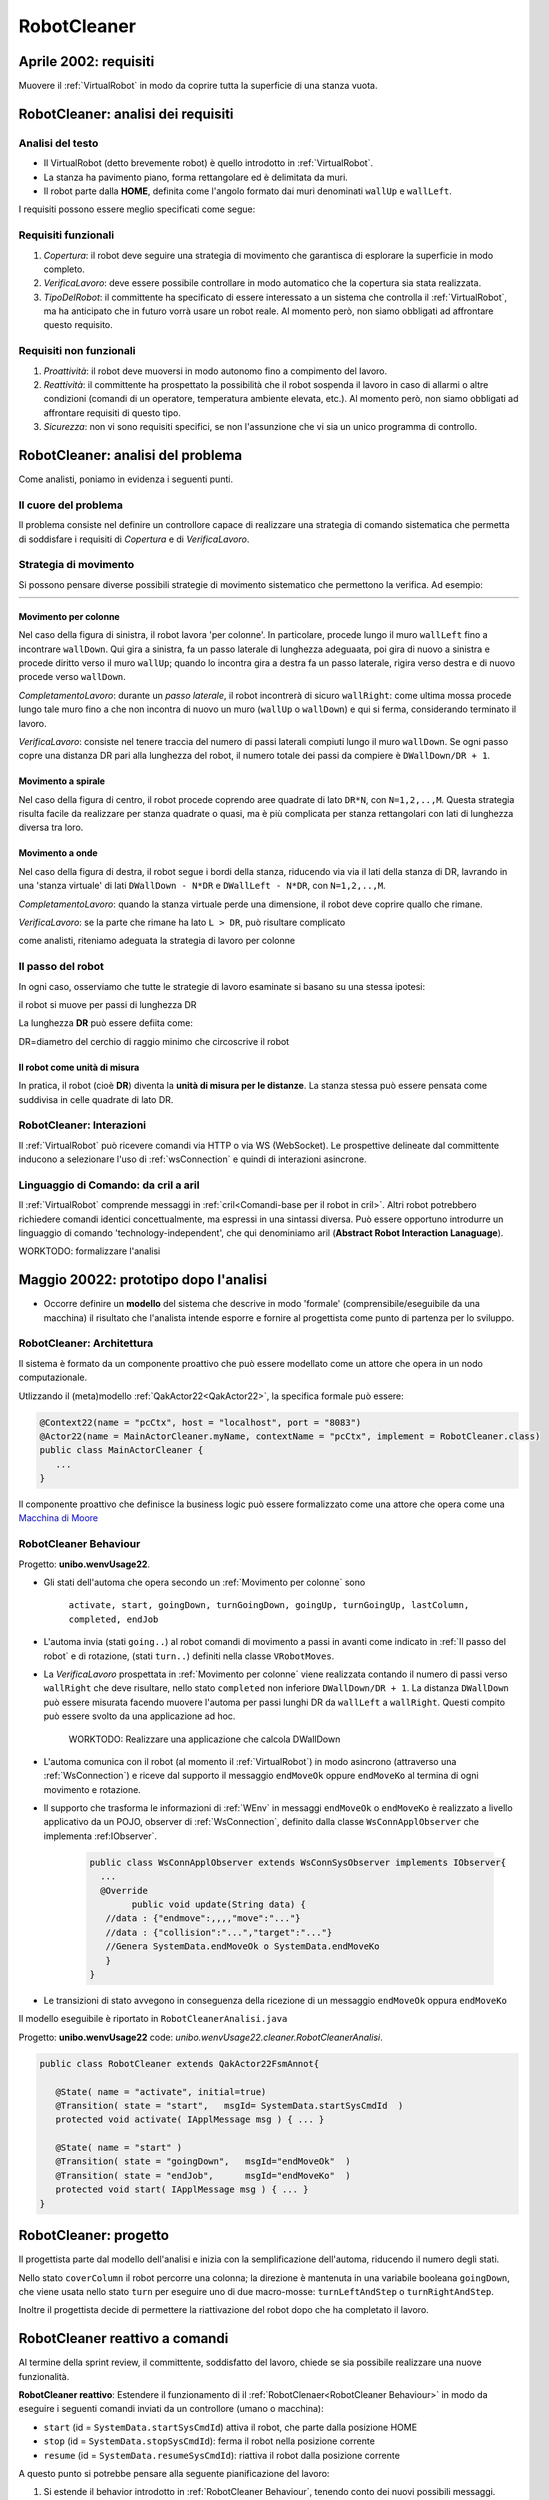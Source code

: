 .. role:: red 
.. role:: blue 
.. role:: remark
.. role:: worktodo


.. _visione olistica: https://it.wikipedia.org/wiki/Olismo
.. _Macchina di Moore: https://it.wikipedia.org/wiki/Macchina_di_Moore

==============================
RobotCleaner
==============================



-------------------------------------------
Aprile 2002: requisiti
-------------------------------------------
Muovere il :ref:`VirtualRobot` in modo da coprire tutta la superficie di una stanza vuota.


-------------------------------------------
RobotCleaner: analisi dei requisiti
-------------------------------------------

+++++++++++++++++++++++++++++++
Analisi del testo
+++++++++++++++++++++++++++++++

- Il VirtualRobot (detto brevemente robot) è quello introdotto in :ref:`VirtualRobot`.
- La stanza ha pavimento piano, forma rettangolare ed è delimitata da muri.
- Il robot parte dalla **HOME**, definita come l'angolo formato dai muri denominati ``wallUp`` e  ``wallLeft``.

I requisiti possono essere meglio specificati come segue:
 
+++++++++++++++++++++++++++++++
Requisiti funzionali
+++++++++++++++++++++++++++++++

#. *Copertura*: il robot deve seguire una strategia di movimento che garantisca di 
   esplorare la superficie in modo completo.
#. *VerificaLavoro*: deve essere possibile controllare in modo automatico che la copertura sia stata realizzata.
#. *TipoDelRobot*: il committente ha specificato di essere interessato a un sistema che 
   controlla il :ref:`VirtualRobot`, ma ha anticipato che in futuro vorrà usare un robot reale.
   Al momento però, non siamo obbligati ad affrontare questo requisito.

+++++++++++++++++++++++++++++++
Requisiti non funzionali
+++++++++++++++++++++++++++++++

#. *Proattività*: il robot deve muoversi in modo autonomo fino a compimento del lavoro.
#. *Reattività*: il committente ha prospettato la possibilità che il robot sospenda il lavoro
   in caso di allarmi o altre condizioni (comandi di un operatore, temperatura ambiente elevata, etc.).
   Al momento però, non siamo obbligati ad affrontare requisiti di questo tipo.
#. *Sicurezza*: non vi sono requisiti specifici, se non l'assunzione che vi sia un unico programma di controllo.

-------------------------------------------
RobotCleaner: analisi del problema
-------------------------------------------

Come analisti, poniamo in evidenza i seguenti punti.

+++++++++++++++++++++++++++++++
Il cuore del problema
+++++++++++++++++++++++++++++++

Il problema consiste nel definire un controllore capace di realizzare una strategia di comando sistematica
che permetta di soddisfare i requisiti di *Copertura* e di  *VerificaLavoro*.

+++++++++++++++++++++++++++++++
Strategia di movimento
+++++++++++++++++++++++++++++++

Si possono pensare diverse possibili strategie di movimento sistematico che permettono la verifica.
Ad esempio:

.. list-table:: 
  :widths: 33,33,33
  :width: 100%

  * - .. image::  ./_static/img/VirtualRobot/columnMove.PNG
         :align: center 
         :width: 80%

    - .. image::  ./_static/img/VirtualRobot/spiralmove0.PNG
         :align: center 
         :width: 80%
    
    - .. image::  ./_static/img/VirtualRobot/OndeConcentriche.PNG
         :align: center 
         :width: 80%


 

%%%%%%%%%%%%%%%%%%%%%%%%%%%%%%%
Movimento per colonne
%%%%%%%%%%%%%%%%%%%%%%%%%%%%%%%

Nel caso della figura di sinistra, il robot lavora 'per colonne'. In particolare,
procede lungo il muro ``wallLeft``  fino a incontrare ``wallDown``. Qui gira a sinistra,
fa un :blue:`passo laterale` di lunghezza adeguaata, poi gira di nuovo  a sinistra e procede diritto verso il
muro ``wallUp``; quando lo incontra gira a destra fa un :blue:`passo laterale`, rigira verso destra e di nuovo
procede verso ``wallDown``.

*CompletamentoLavoro*:  durante un *passo laterale*, il robot incontrerà di sicuro ``wallRight``: 
come ultima mossa procede lungo 
tale muro fino a che non incontra di nuovo un muro (``wallUp`` o  ``wallDown``) e qui si ferma, 
considerando terminato il lavoro.

*VerificaLavoro*:  consiste nel tenere traccia del numero di passi laterali compiuti lungo il muro 
``wallDown``. Se ogni passo copre una distanza  DR pari alla lunghezza del robot, il numero totale
dei passi da compiere è ``DWallDown/DR + 1``.

%%%%%%%%%%%%%%%%%%%%%%%%%%%%%%%
Movimento a spirale
%%%%%%%%%%%%%%%%%%%%%%%%%%%%%%%

Nel caso della figura di centro, il robot procede coprendo aree quadrate di lato ``DR*N``, con ``N=1,2,..,M``.
Questa strategia risulta facile da realizzare per stanza quadrate o quasi, ma è più complicata per 
stanza rettangolari con lati di lunghezza diversa tra loro.

%%%%%%%%%%%%%%%%%%%%%%%%%%%%%%%
Movimento a onde
%%%%%%%%%%%%%%%%%%%%%%%%%%%%%%%

Nel caso della figura di destra, il robot segue i bordi della stanza, riducendo via via il lati della stanza di 
DR, lavrando in una 'stanza virtuale' di lati ``DWallDown - N*DR`` e ``DWallLeft - N*DR``, con ``N=1,2,..,M``.

*CompletamentoLavoro*:   quando la stanza virtuale perde una dimensione, il robot deve coprire quallo che rimane.

*VerificaLavoro*: se la parte che rimane ha lato ``L > DR``, può risultare complicato 


:remark:`come analisti, riteniamo adeguata la strategia di lavoro per colonne`

.. memorizzazione del lavoro svolto (del percorso effettuato)

+++++++++++++++++++++++++++++++
Il passo del robot
+++++++++++++++++++++++++++++++

In ogni caso, osserviamo che tutte le strategie di lavoro esaminate si basano su una stessa ipotesi:

:remark:`il robot si muove per passi di lunghezza DR`

La lunghezza **DR** può essere defiita come: 

:remark:`DR=diametro del cerchio di raggio minimo che circoscrive il robot`


%%%%%%%%%%%%%%%%%%%%%%%%%%%%%%%
Il robot come unità di misura
%%%%%%%%%%%%%%%%%%%%%%%%%%%%%%%

In pratica, il robot (cioè **DR**) diventa la **unità di misura per le distanze**.
La stanza stessa può essere pensata come suddivisa in celle quadrate di lato DR.

.. image::  ./_static/img/VirtualRobot/plant0.PNG
    :align: center 
    :width: 30% 


+++++++++++++++++++++++++++++++++++++++++++
RobotCleaner: Interazioni
+++++++++++++++++++++++++++++++++++++++++++

Il :ref:`VirtualRobot` può ricevere comandi via HTTP o via WS (WebSocket).
Le prospettive delineate dal committente inducono a selezionare l'uso di :ref:`wsConnection`
e quindi di interazioni asincrone.


+++++++++++++++++++++++++++++++++++++++++++
Linguaggio di Comando: da cril a aril
+++++++++++++++++++++++++++++++++++++++++++

Il :ref:`VirtualRobot` comprende messaggi in :ref:`cril<Comandi-base per il robot in cril>`. Altri robot potrebbero 
richiedere comandi identici concettualmente, ma espressi in una sintassi diversa. 
Può essere opportuno introdurre un linguaggio di comando 'technology-independent', che qui 
denominiamo :blue:`aril` (**Abstract Robot Interaction Lanaguage**).




:worktodo:`WORKTODO: formalizzare l'analisi`

 

-------------------------------------------
Maggio 20022: prototipo dopo l'analisi 
------------------------------------------- 

- Occorre definire un **modello** del sistema che descrive in modo 'formale' (comprensibile/eseguibile da una macchina)  
  il risultato che l'analista intende esporre e fornire al progettista come punto di partenza per lo sviluppo.


++++++++++++++++++++++++++++++++++++
RobotCleaner: Architettura
++++++++++++++++++++++++++++++++++++

Il sistema è formato da un componente proattivo che può essere modellato come un attore che opera in un nodo computazionale.

Utlizzando il (meta)modello :ref:`QakActor22<QakActor22>`, la specifica formale può essere:

.. code:: Java

   @Context22(name = "pcCtx", host = "localhost", port = "8083")
   @Actor22(name = MainActorCleaner.myName, contextName = "pcCtx", implement = RobotCleaner.class)
   public class MainActorCleaner {
      ...
   }

Il componente proattivo che definisce la business logic può essere formalizzato come una attore che opera come una 
`Macchina di Moore`_

++++++++++++++++++++++++++++++++++++
RobotCleaner Behaviour
++++++++++++++++++++++++++++++++++++

Progetto: **unibo.wenvUsage22**.


- Gli stati dell'automa che opera secondo un :ref:`Movimento per colonne` sono

   ``activate, start, goingDown, turnGoingDown, goingUp, turnGoingUp, lastColumn, completed, endJob``

.. image::  ./_static/img/Spring/RobotCleanerFsm.PNG
    :align: center 
    :width: 80% 


- L'automa invia (stati ``going..``) al robot comandi di movimento a passi in avanti  come indicato in :ref:`Il passo del robot` e di rotazione, 
  (stati ``turn..``)  definiti nella classe ``VRobotMoves``.

- La *VerificaLavoro* prospettata in :ref:`Movimento per colonne` viene realizzata contando il numero di passi verso ``wallRight`` che deve 
  risultare, nello stato  ``completed`` non inferiore ``DWallDown/DR + 1``. La distanza ``DWallDown`` 
  può essere misurata facendo muovere l'automa
  per passi lunghi DR da ``wallLeft`` a ``wallRight``. Questi compito può essere svolto da una applicazione ad hoc.

   :worktodo:`WORKTODO: Realizzare una applicazione che calcola DWallDown`

- L'automa comunica con il robot (al momento il :ref:`VirtualRobot`) in modo asincrono (attraverso una :ref:`WsConnection`) 
  e riceve dal supporto il messaggio ``endMoveOk`` oppure ``endMoveKo`` al termina di ogni movimento e rotazione.

- Il supporto che trasforma le informazioni di :ref:`WEnv` in messaggi ``endMoveOk`` o ``endMoveKo`` è realizzato a livello applicativo 
  da un POJO, observer di :ref:`WsConnection`, definito dalla classe ``WsConnApplObserver`` che implementa :ref:IObserver`.

   .. code:: Java

      public class WsConnApplObserver extends WsConnSysObserver implements IObserver{
        ...
        @Override
	      public void update(String data) {
         //data : {"endmove":,,,,"move":"..."}
         //data : {"collision":"...","target":"..."}
         //Genera SystemData.endMoveOk o SystemData.endMoveKo
         }
      }
 
- Le transizioni di stato avvegono in conseguenza della ricezione di un messaggio ``endMoveOk`` oppura ``endMoveKo``


Il modello eseguibile è riportato in ``RobotCleanerAnalisi.java``

Progetto: **unibo.wenvUsage22** code: *unibo.wenvUsage22.cleaner.RobotCleanerAnalisi*.

.. code:: Java

   public class RobotCleaner extends QakActor22FsmAnnot{

      @State( name = "activate", initial=true)
      @Transition( state = "start",   msgId= SystemData.startSysCmdId  )
      protected void activate( IApplMessage msg ) { ... }

      @State( name = "start" )
      @Transition( state = "goingDown",   msgId="endMoveOk"  )
      @Transition( state = "endJob",      msgId="endMoveKo"  )
      protected void start( IApplMessage msg ) { ... }
   }



------------------------------------------------------
RobotCleaner: progetto
------------------------------------------------------

Il progettista parte dal modello dell'analisi e inizia con la semplificazione 
dell'automa, riducendo il numero degli stati.

Nello stato  ``coverColumn`` il robot percorre una colonna; la direzione è mantenuta in una variabile
booleana ``goingDown``, che viene usata nello stato ``turn``  per eseguire uno di due macro-mosse:
``turnLeftAndStep`` o ``turnRightAndStep``.

.. image::  ./_static/img/Spring/RobotCleanerFsmProject.PNG
  :align: center 
  :width: 100%


Inoltre il progettista decide di permettere la riattivazione del robot dopo che ha completato il lavoro.
 
 
------------------------------------------------------
RobotCleaner reattivo a comandi
------------------------------------------------------
Al termine della sprint review, il committente, soddisfatto del lavoro, chiede se sia possibile :blue:`realizzare 
una nuove funzionalità`.

**RobotCleaner reattivo**: Estendere il funzionamento di il :ref:`RobotClenaer<RobotCleaner Behaviour>` 
in modo da eseguire i seguenti comandi inviati da un controllore (umano o macchina):

- ``start`` (id = ``SystemData.startSysCmdId``) attiva il robot, che parte dalla posizione HOME
- ``stop`` (id = ``SystemData.stopSysCmdId``): ferma il robot nella posizione corrente
- ``resume`` (id = ``SystemData.resumeSysCmdId``): riattiva il robot dalla posizione corrente


A questo punto si potrebbe pensare alla seguente pianificazione del lavoro:

#. Si estende il behavior introdotto in :ref:`RobotCleaner Behaviour`, tenendo conto dei nuovi possibili messaggi.
#. Si realizza una Web User Interface utlizzando SpringBoot. Per questa parte si veda :ref:`WebApplications con SpringBoot`
   e :ref:`Una WebConsole per il RobotCleaner`

++++++++++++++++++++++++++++++++++++++++++++++++
Troppo precipitosi?
++++++++++++++++++++++++++++++++++++++++++++++++

Partire con l'idea di procedere lavorando immediatamente su una **estensione  del funzionamento** significa 
a :blue:`non trattare in modo esplcito` due punti importanti:

#. come si modifica l'architettura logica del sistema
#. quale è il significato di :blue:`fermare e riattivare`: dopo uno ``stop``, il robot potrebbe dover eseguire altre azioni? 

%%%%%%%%%%%%%%%%%%%%%%%%%%%%%%%%%%%%%%%%
La nuova architettura logica
%%%%%%%%%%%%%%%%%%%%%%%%%%%%%%%%%%%%%%%%

:worktodo:`WORKTODO: impostare un modello (eseguibile) della nuova architettura`

%%%%%%%%%%%%%%%%%%%%%%%%%%%%%%%%%%%%%%%%
Il significato di stop/resume
%%%%%%%%%%%%%%%%%%%%%%%%%%%%%%%%%%%%%%%%
 
Il committente chiarisce che il robot, sopo un comando di ``stop``, **al momento**,
non deve eseguire alcuna altra azione, se non rimanere in attesa di un ``resume``.


&&&&&&&&&&&&&&&&&&&&&&&&&&&&&&&&&&&&&&&&&&&&
Il nuovo piano di lavoro
&&&&&&&&&&&&&&&&&&&&&&&&&&&&&&&&&&&&&&&&&&&&

#. Si realizza un attore che simula l'operatore umano che invia i comandi
#. Si verifica il funzionamento del nuovo prototipo
#. Al termine, si realizza una WebApplication con SpringBoot.


Partendo dal modello della analisi, si considera 
la possibilità di gestire un messaggio di ``stop`` negli stati marcati nella figura che segue.

.. image::  ./_static/img/Spring/RobotCleanerFsmStartStopAnalisi.PNG
  :align: center 
  :width: 80%

Per una versione di questo tipo si veda

   Progetto: **unibo.wenvUsage22** code: *unibo.wenvUsage22.cleaner.RobotCleanerStartStop*.

Per ogni stato ``XXX`` marcato, nasce uno stato ``stoppedXXX`` in cui l'automa transita alla ricezione di un
comando di ``stop``. Questo stato rimane in attesa di un comando di ``resume``, alla ricezione del
quale transita nello stato ``resumedXXX``, che provvede ad elaborare il messaggio  ``endMoveOk``
o  ``endMoveKo`` che avrebbe dovuto provocare una transizione dello stato ``XXX``.


Ad esempio:

.. image::  ./_static/img/Spring/RobotCleanerFsmStartStopAnalisiNoInterrupt.PNG
  :align: center 
  :width: 80%

Progetto: **unibo.wenvUsage22** code: *unibo.wenvUsage22.cleaner.RobotCleanerStartStop*.

.. code:: Java

   @State( name = "stoppedDown" )
   @Transition( state = "resumedDown",  msgId= SystemData.resumeSysCmdId  )
   protected void stoppedDown( IApplMessage msg ) {
      outInfo("" + msg);
   }

   @State( name = "resumedDown" )
   @Transition( state = "goingDown",     msgId="endMoveOk"  )
   @Transition( state = "turnGoingDown", msgId="endMoveKo"  )
   protected void resumedDown( IApplMessage msg ) {
      outInfo("" + msg);
   }


Il progettista potrebbe applicare lo stesso modo di procedere al modello :ref:`RobotCleaner: progetto`.

Tuttavia, il progettista si chiede se non sia opportuno un approfondimento dell'analisi del problema,
innescando una retroazione verso l'analista (tipico di un 
:ref:`processo incrementale, a spirale<L'analisi del problema>`).

++++++++++++++++++++++++++++++++++++++++++++++++
Stop/resume: un nuovo abstraction gap? 
++++++++++++++++++++++++++++++++++++++++++++++++

La semantica stop/resume delineata in precedenza ricorda il meccanismo delle interruzioni (:blue:`interrupt`) 
che implica:

#. una memorizzazione (nello stack) del stato della CPU
#. il trasferimento del controllo alla intruupt-routine e 
#. il ripristino dello stato salvato al termine di questa, con il ritorno al processo computazionale interrotto.

 
%%%%%%%%%%%%%%%%%%%%%%%%%%%%%%%%%%%%%%%%%%%%
Stop/resume come interrupt
%%%%%%%%%%%%%%%%%%%%%%%%%%%%%%%%%%%%%%%%%%%%

Tranedo ispirazione dal meccanismo degli :blue:`interrupt`, il team di sviluppo ha concordato sulla opportunità
di rendere disponibile un meccanismo analogo da parte della infrastruttura di supporto agli attori, che è stata
così modificata:

- viene  introdotto un attributo **interrupt** alle transizioni (una sola per stato)
- quando uno stato S ha una transizione con ``interrupt=true``, lo si  memorizza prima di passare al prossimo stato 
  Si memorizza anche a una copia della tabella delle transizioni che l'automa avrebbe poututo
  effettuare in assenza dell'interrupt
- se il prossimo stato (``S_I``) è quello relativo alla transizione qualificata come interrupt, 
  lo si esegue normalmente, ma alla fine della esecuzione di ``S_I``, come ultima operazione si deve eseguire 
  l'operazione built-in :blue:`resume` 
  (una sorta return form interrupt) che ripristina la tabella delle transizioni memorizzata. In tal modo 
  ``S_I`` opera come avrebbe fatto ``S`` se non ci fosse stato l'interrupt, attigendo dai messaggi non gestiti
  memoriizzati (``OldMsgQueue``)


Osserviamo che dallo stato ``S_I`` si potrebbero avere anche transizioni normali verso altri stati. 
Basta che ci la nuova catena computazionale termini con una :blue:`resume`.

Con questo meccansimo, il nuovo diagramma di progetto si presenta come segue:

.. image::  ./_static/img/Spring/RobotCleanerFsmStartStopProject.PNG
  :align: center 
  :width: 100%

La sua formalizzazione in codice si presenta in qyesto modo:

 Progetto: **unibo.wenvUsage22** code: *unibo.wenvUsage22.cleaner.RobotCleanerProject*.

.. code:: Java
   
   public class RobotCleanerInterrupt extends QakActor22FsmAnnot{
    ...
      @State( name = "goingDown" )
      @Transition(state="stopped",
           msgId=SystemData.stopSysCmdId,interrupt=true)
      @Transition( state = "goingDown",     msgId="endMoveOk"  )
      @Transition( state = "turnGoingDown", msgId="endMoveKo"  )
      protected void goingDown( IApplMessage msg ) {
         outInfo(""+msg);
         VRobotMoves.step(getName(), conn );
      }
      ...
      @State( name = "stopped" )
      @Transition(state="backToInterrupted",msgId=SystemData.resumeSysCmdId)
      protected void stopped( IApplMessage msg ) {
         outInfo("" + msg);
      }

      @State( name = "backToInterrupted" )
      protected void backToInterrupted( IApplMessage msg ) {
         outInfo("" + msg);
         resume();
      }
   }


+++++++++++++++++++++++++++++++++++++
RobotCleaner: return to HOME
+++++++++++++++++++++++++++++++++++++

Un ``RobotCleaner`` potrebbe dover essere reattivo a comadi o situazioni che non richiedono solo una
momentanea interruzione delle attivtà che sta eseguendo come sua parte proattiva, ma anche
un radicale cambiamento di queste.

Ad esempio, il robot potrebbere ricevere un comando di ``returnToHome``.

:worktodo:`WORKTODO: comando returnToHome`

- analizzare le problematiche connesse al comando returnToHome e proporre un modello di soluzione

-------------------------------------------
RobotCleaner:  display area
-------------------------------------------    

:worktodo:`WORKTODO: aggiornare la DisplayArea`

- Il ``RobotCleaner`` deve emettere informazioni di stato che vengono inviate alla pagina Web mediante 
  una webSocket su 8085. La pagina deve visualizzare queste informazioni di stato nella DisplayArea.

